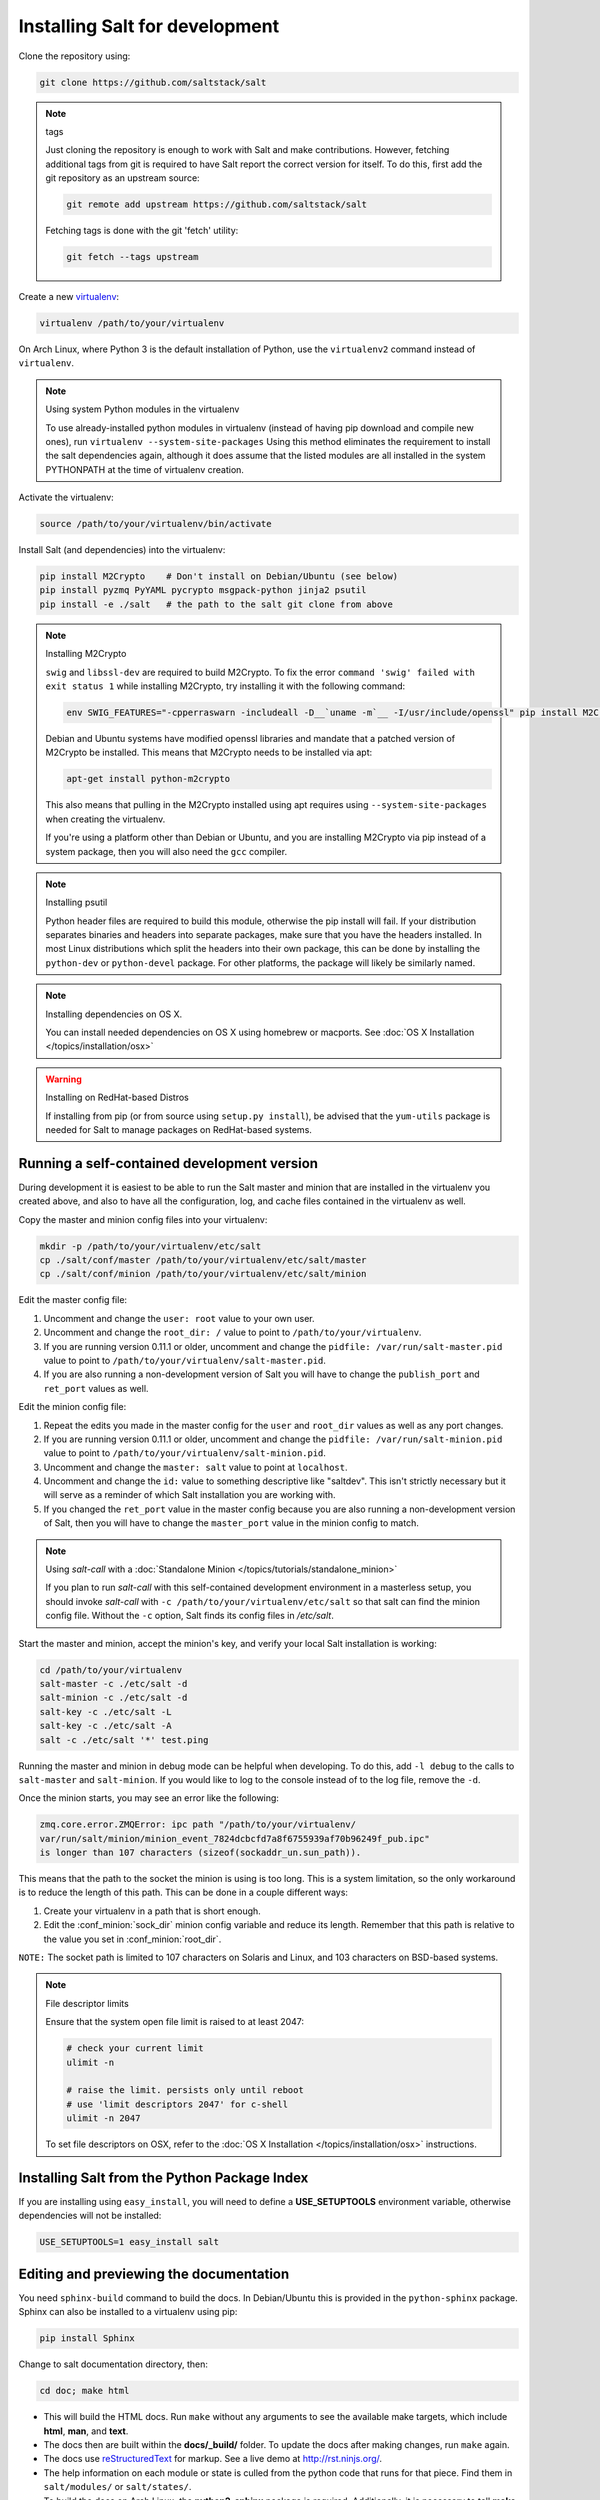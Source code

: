 .. _installing-for-development:

Installing Salt for development
===============================

Clone the repository using:

.. code-block:: bash

    git clone https://github.com/saltstack/salt

.. note:: tags

    Just cloning the repository is enough to work with Salt and make
    contributions. However, fetching additional tags from git is required to
    have Salt report the correct version for itself. To do this, first
    add the git repository as an upstream source:

    .. code-block:: bash

        git remote add upstream https://github.com/saltstack/salt

    Fetching tags is done with the git 'fetch' utility:

    .. code-block:: bash

        git fetch --tags upstream

Create a new `virtualenv`_:

.. code-block:: bash

    virtualenv /path/to/your/virtualenv

.. _`virtualenv`: https://pypi.python.org/pypi/virtualenv

On Arch Linux, where Python 3 is the default installation of Python, use the
``virtualenv2`` command instead of ``virtualenv``.

.. note:: Using system Python modules in the virtualenv

    To use already-installed python modules in virtualenv (instead of having pip
    download and compile new ones), run ``virtualenv --system-site-packages``
    Using this method eliminates the requirement to install the salt dependencies
    again, although it does assume that the listed modules are all installed in the
    system PYTHONPATH at the time of virtualenv creation.

Activate the virtualenv:

.. code-block:: bash

    source /path/to/your/virtualenv/bin/activate

Install Salt (and dependencies) into the virtualenv:

.. code-block:: bash

    pip install M2Crypto    # Don't install on Debian/Ubuntu (see below)
    pip install pyzmq PyYAML pycrypto msgpack-python jinja2 psutil
    pip install -e ./salt   # the path to the salt git clone from above

.. note:: Installing M2Crypto

    ``swig`` and ``libssl-dev`` are required to build M2Crypto. To fix
    the error ``command 'swig' failed with exit status 1`` while installing M2Crypto,
    try installing it with the following command:

    .. code-block:: bash

        env SWIG_FEATURES="-cpperraswarn -includeall -D__`uname -m`__ -I/usr/include/openssl" pip install M2Crypto

    Debian and Ubuntu systems have modified openssl libraries and mandate that
    a patched version of M2Crypto be installed. This means that M2Crypto
    needs to be installed via apt:

    .. code-block:: bash

        apt-get install python-m2crypto

    This also means that pulling in the M2Crypto installed using apt requires using
    ``--system-site-packages`` when creating the virtualenv.

    If you're using a platform other than Debian or Ubuntu, and you are
    installing M2Crypto via pip instead of a system package, then you will also
    need the ``gcc`` compiler.

.. note:: Installing psutil

    Python header files are required to build this module, otherwise the pip
    install will fail. If your distribution separates binaries and headers into
    separate packages, make sure that you have the headers installed. In most
    Linux distributions which split the headers into their own package, this
    can be done by installing the ``python-dev`` or ``python-devel`` package.
    For other platforms, the package will likely be similarly named.

.. _`RHEL`: https://www.redhat.com/products/enterprise-linux/
.. _`CentOS`: http://centos.org/
.. _`Fedora Linux`: http://fedoraproject.org/
.. _`Amazon Linux`: https://aws.amazon.com/amazon-linux-ami/

.. note:: Installing dependencies on OS X.

    You can install needed dependencies on OS X using homebrew or macports.
    See :doc:`OS X Installation </topics/installation/osx>`

.. warning:: Installing on RedHat-based Distros

    If installing from pip (or from source using ``setup.py install``), be
    advised that the ``yum-utils`` package is needed for Salt to manage
    packages on RedHat-based systems.

Running a self-contained development version
--------------------------------------------

During development it is easiest to be able to run the Salt master and minion
that are installed in the virtualenv you created above, and also to have all
the configuration, log, and cache files contained in the virtualenv as well.

Copy the master and minion config files into your virtualenv:

.. code-block:: bash

    mkdir -p /path/to/your/virtualenv/etc/salt
    cp ./salt/conf/master /path/to/your/virtualenv/etc/salt/master
    cp ./salt/conf/minion /path/to/your/virtualenv/etc/salt/minion

Edit the master config file:

1.  Uncomment and change the ``user: root`` value to your own user.
2.  Uncomment and change the ``root_dir: /`` value to point to
    ``/path/to/your/virtualenv``.
3.  If you are running version 0.11.1 or older, uncomment and change the
    ``pidfile: /var/run/salt-master.pid`` value to point to
    ``/path/to/your/virtualenv/salt-master.pid``.
4.  If you are also running a non-development version of Salt you will have to
    change the ``publish_port`` and ``ret_port`` values as well.

Edit the minion config file:

1.  Repeat the edits you made in the master config for the ``user`` and
    ``root_dir`` values as well as any port changes.
2.  If you are running version 0.11.1 or older, uncomment and change the
    ``pidfile: /var/run/salt-minion.pid`` value to point to
    ``/path/to/your/virtualenv/salt-minion.pid``.
3.  Uncomment and change the ``master: salt`` value to point at ``localhost``.
4.  Uncomment and change the ``id:`` value to something descriptive like
    "saltdev". This isn't strictly necessary but it will serve as a reminder of
    which Salt installation you are working with.
5.  If you changed the ``ret_port`` value in the master config because you are
    also running a non-development version of Salt, then you will have to
    change the ``master_port`` value in the minion config to match.

.. note:: Using `salt-call` with a :doc:`Standalone Minion </topics/tutorials/standalone_minion>`

    If you plan to run `salt-call` with this self-contained development
    environment in a masterless setup, you should invoke `salt-call` with
    ``-c /path/to/your/virtualenv/etc/salt`` so that salt can find the minion
    config file. Without the ``-c`` option, Salt finds its config files in
    `/etc/salt`.

Start the master and minion, accept the minion's key, and verify your local Salt
installation is working:

.. code-block:: bash

    cd /path/to/your/virtualenv
    salt-master -c ./etc/salt -d
    salt-minion -c ./etc/salt -d
    salt-key -c ./etc/salt -L
    salt-key -c ./etc/salt -A
    salt -c ./etc/salt '*' test.ping

Running the master and minion in debug mode can be helpful when developing. To
do this, add ``-l debug`` to the calls to ``salt-master`` and ``salt-minion``.
If you would like to log to the console instead of to the log file, remove the
``-d``.

Once the minion starts, you may see an error like the following:

.. code-block:: bash

    zmq.core.error.ZMQError: ipc path "/path/to/your/virtualenv/
    var/run/salt/minion/minion_event_7824dcbcfd7a8f6755939af70b96249f_pub.ipc" 
    is longer than 107 characters (sizeof(sockaddr_un.sun_path)).

This means that the path to the socket the minion is using is too long. This is
a system limitation, so the only workaround is to reduce the length of this
path. This can be done in a couple different ways:

1.  Create your virtualenv in a path that is short enough.
2.  Edit the :conf_minion:`sock_dir` minion config variable and reduce its
    length. Remember that this path is relative to the value you set in
    :conf_minion:`root_dir`.

``NOTE:`` The socket path is limited to 107 characters on Solaris and Linux,
and 103 characters on BSD-based systems.

.. note:: File descriptor limits

    Ensure that the system open file limit is raised to at least 2047:

    .. code-block:: bash

        # check your current limit
        ulimit -n

        # raise the limit. persists only until reboot
        # use 'limit descriptors 2047' for c-shell
        ulimit -n 2047

    To set file descriptors on OSX, refer to the :doc:`OS X Installation
    </topics/installation/osx>` instructions.


Installing Salt from the Python Package Index
---------------------------------------------

If you are installing using ``easy_install``, you will need to define a
:strong:`USE_SETUPTOOLS` environment variable, otherwise dependencies will not
be installed:

.. code-block:: bash

    USE_SETUPTOOLS=1 easy_install salt


Editing and previewing the documentation
----------------------------------------

You need ``sphinx-build`` command to build the docs. In Debian/Ubuntu this is
provided in the ``python-sphinx`` package. Sphinx can also be installed
to a virtualenv using pip:

.. code-block:: bash

    pip install Sphinx

Change to salt documentation directory, then:

.. code-block:: bash

    cd doc; make html

- This will build the HTML docs. Run ``make`` without any arguments to see the
  available make targets, which include :strong:`html`, :strong:`man`, and
  :strong:`text`.
- The docs then are built within the :strong:`docs/_build/` folder. To update
  the docs after making changes, run ``make`` again.
- The docs use `reStructuredText <http://sphinx-doc.org/rest.html>`_ for markup.
  See a live demo at http://rst.ninjs.org/.
- The help information on each module or state is culled from the python code
  that runs for that piece. Find them in ``salt/modules/`` or ``salt/states/``.

- To build the docs on Arch Linux, the :strong:`python2-sphinx` package is
  required. Additionally, it is necessary to tell :strong:`make` where to find
  the proper :strong:`sphinx-build` binary, like so:

.. code-block:: bash

    make SPHINXBUILD=sphinx-build2 html

- To build the docs on RHEL/CentOS 6, the :strong:`python-sphinx10` package
  must be installed from EPEL, and the following make command must be used:

.. code-block:: bash

    make SPHINXBUILD=sphinx-1.0-build html

Once you've updated the documentation, you can run the following command to
launch a simple Python HTTP server to see your changes:

.. code-block:: bash

    cd _build/html; python -m SimpleHTTPServer

Running unit and integration tests
----------------------------------

Run the test suite with following command:

.. code-block:: bash

    ./setup.py test

See :doc:`here <tests/index>` for more information regarding the test suite.
